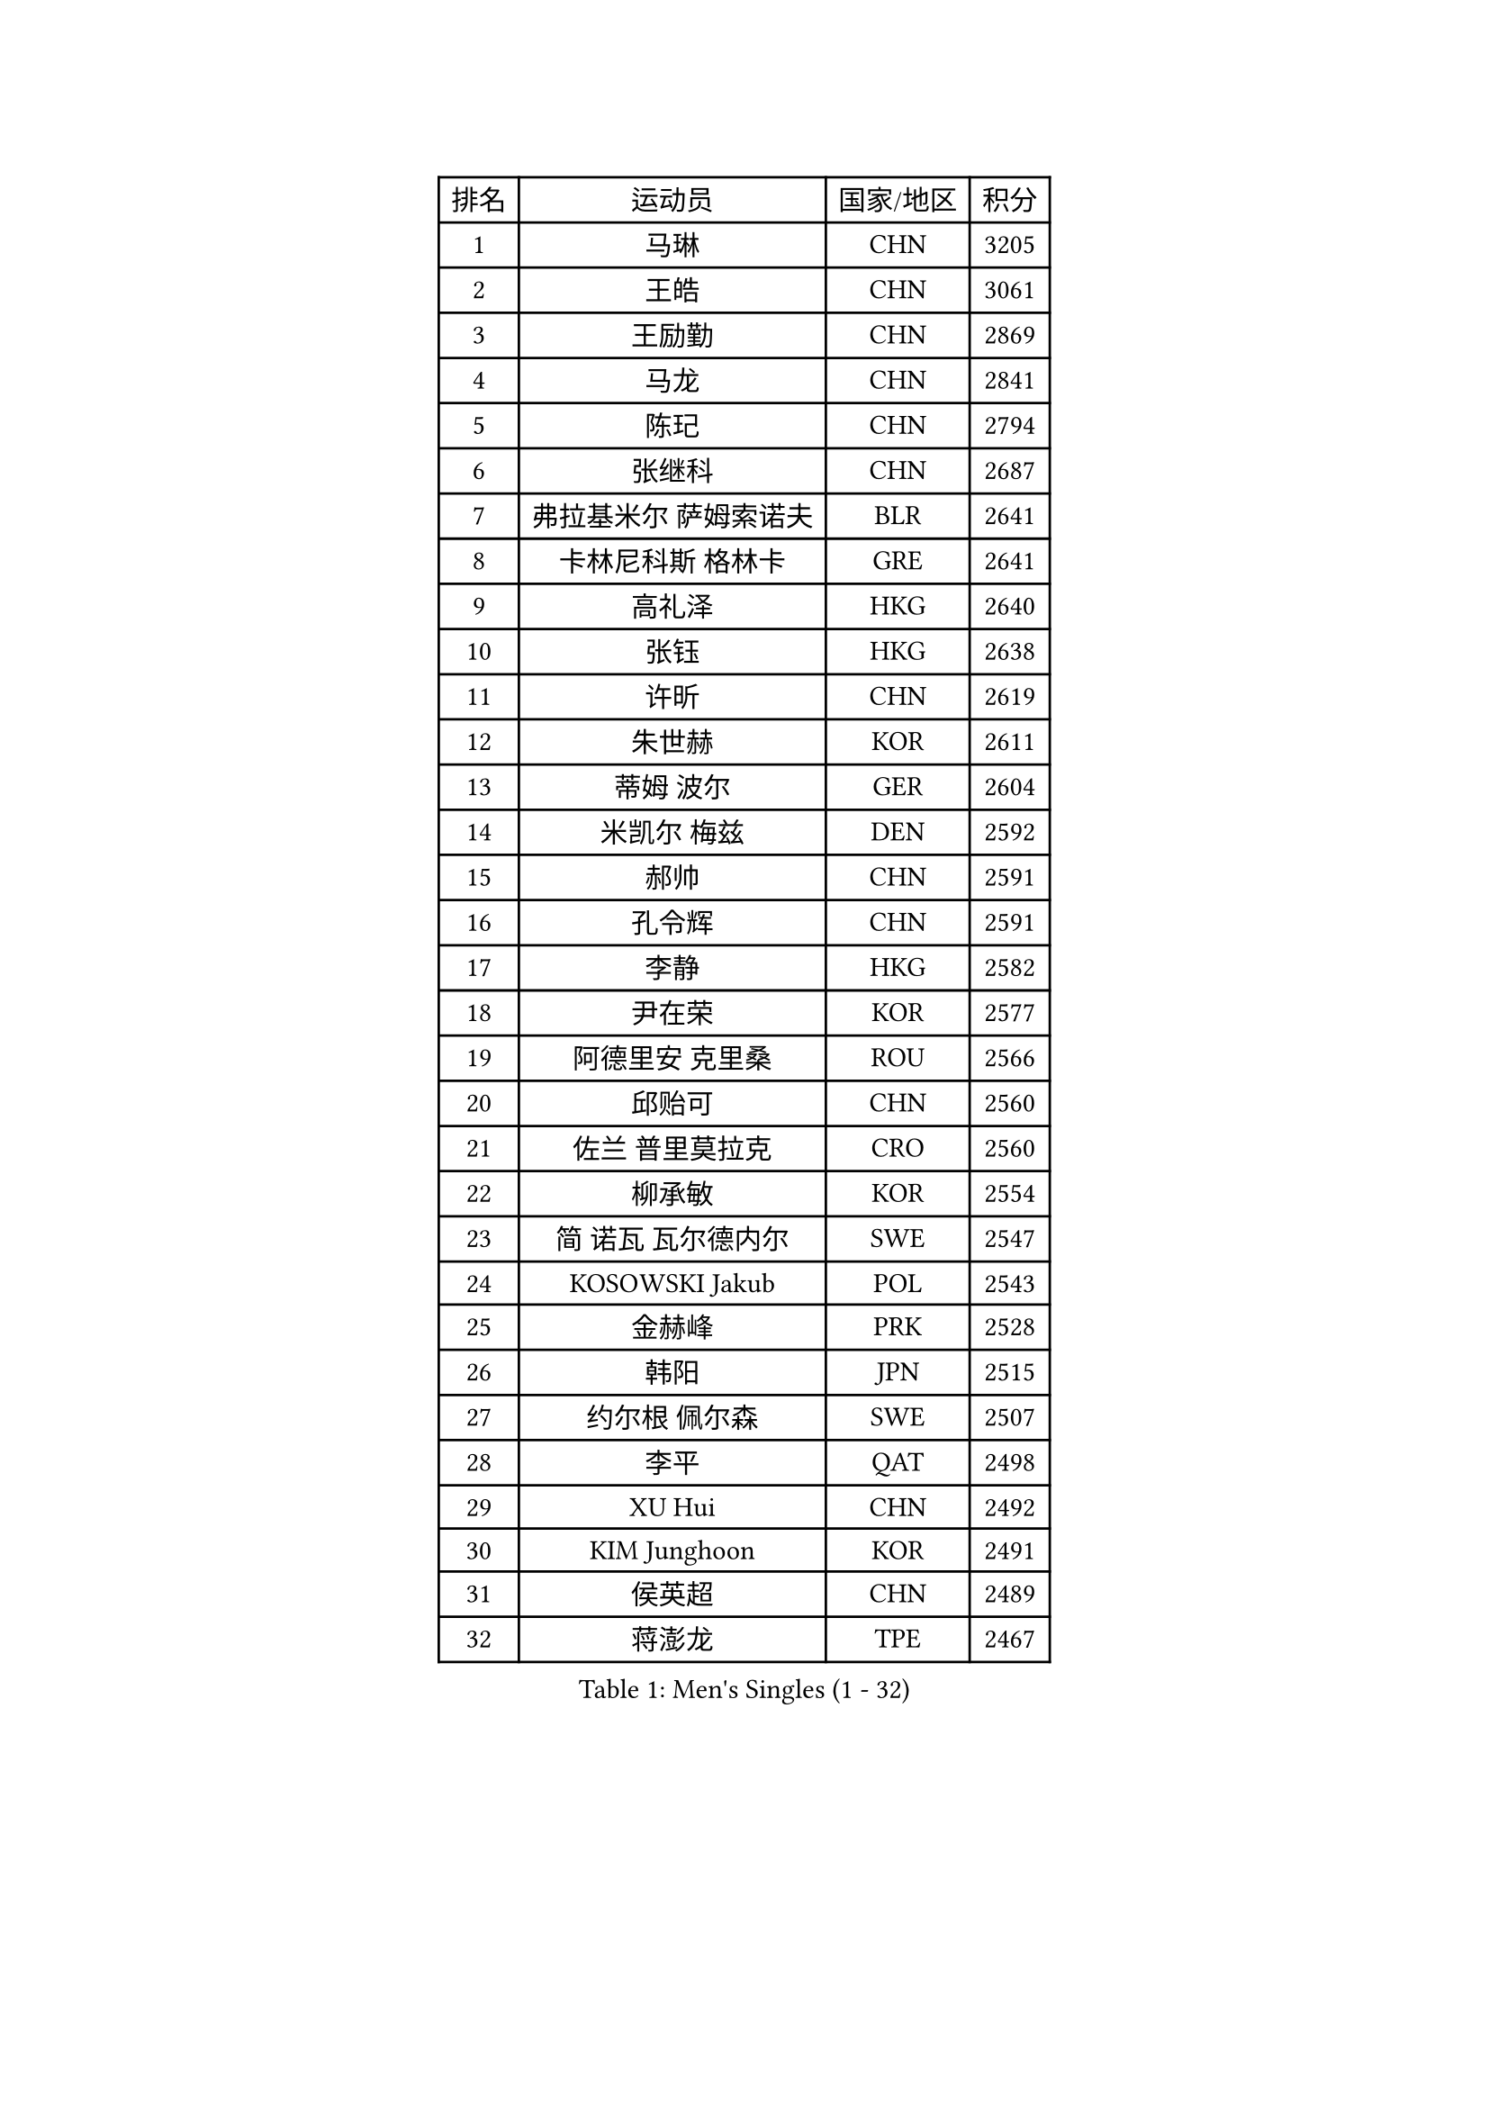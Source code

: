 
#set text(font: ("Courier New", "NSimSun"))
#figure(
  caption: "Men's Singles (1 - 32)",
    table(
      columns: 4,
      [排名], [运动员], [国家/地区], [积分],
      [1], [马琳], [CHN], [3205],
      [2], [王皓], [CHN], [3061],
      [3], [王励勤], [CHN], [2869],
      [4], [马龙], [CHN], [2841],
      [5], [陈玘], [CHN], [2794],
      [6], [张继科], [CHN], [2687],
      [7], [弗拉基米尔 萨姆索诺夫], [BLR], [2641],
      [8], [卡林尼科斯 格林卡], [GRE], [2641],
      [9], [高礼泽], [HKG], [2640],
      [10], [张钰], [HKG], [2638],
      [11], [许昕], [CHN], [2619],
      [12], [朱世赫], [KOR], [2611],
      [13], [蒂姆 波尔], [GER], [2604],
      [14], [米凯尔 梅兹], [DEN], [2592],
      [15], [郝帅], [CHN], [2591],
      [16], [孔令辉], [CHN], [2591],
      [17], [李静], [HKG], [2582],
      [18], [尹在荣], [KOR], [2577],
      [19], [阿德里安 克里桑], [ROU], [2566],
      [20], [邱贻可], [CHN], [2560],
      [21], [佐兰 普里莫拉克], [CRO], [2560],
      [22], [柳承敏], [KOR], [2554],
      [23], [简 诺瓦 瓦尔德内尔], [SWE], [2547],
      [24], [KOSOWSKI Jakub], [POL], [2543],
      [25], [金赫峰], [PRK], [2528],
      [26], [韩阳], [JPN], [2515],
      [27], [约尔根 佩尔森], [SWE], [2507],
      [28], [李平], [QAT], [2498],
      [29], [XU Hui], [CHN], [2492],
      [30], [KIM Junghoon], [KOR], [2491],
      [31], [侯英超], [CHN], [2489],
      [32], [蒋澎龙], [TPE], [2467],
    )
  )#pagebreak()

#set text(font: ("Courier New", "NSimSun"))
#figure(
  caption: "Men's Singles (33 - 64)",
    table(
      columns: 4,
      [排名], [运动员], [国家/地区], [积分],
      [33], [JANG Song Man], [PRK], [2466],
      [34], [江天一], [HKG], [2450],
      [35], [LEE Jungsam], [KOR], [2450],
      [36], [水谷隼], [JPN], [2447],
      [37], [GERELL Par], [SWE], [2436],
      [38], [维尔纳 施拉格], [AUT], [2429],
      [39], [CHIANG Hung-Chieh], [TPE], [2429],
      [40], [张超], [CHN], [2429],
      [41], [MONTEIRO Joao], [POR], [2423],
      [42], [沙拉特 卡马尔 阿昌塔], [IND], [2406],
      [43], [马克斯 弗雷塔斯], [POR], [2405],
      [44], [GORAK Daniel], [POL], [2403],
      [45], [高宁], [SGP], [2403],
      [46], [吉田海伟], [JPN], [2398],
      [47], [RI Chol Guk], [PRK], [2398],
      [48], [BENTSEN Allan], [DEN], [2395],
      [49], [MONTEIRO Thiago], [BRA], [2395],
      [50], [卢兹扬 布拉斯奇克], [POL], [2394],
      [51], [KEINATH Thomas], [SVK], [2390],
      [52], [LI Hu], [SGP], [2383],
      [53], [SHMYREV Maxim], [RUS], [2383],
      [54], [李廷佑], [KOR], [2379],
      [55], [TUGWELL Finn], [DEN], [2379],
      [56], [罗伯特 加尔多斯], [AUT], [2357],
      [57], [克里斯蒂安 苏斯], [GER], [2356],
      [58], [博扬 托基奇], [SLO], [2350],
      [59], [LEI Zhenhua], [CHN], [2347],
      [60], [唐鹏], [HKG], [2340],
      [61], [帕纳吉奥迪斯 吉奥尼斯], [GRE], [2328],
      [62], [特林科 基恩], [NED], [2325],
      [63], [#text(gray, "HAKANSSON Fredrik")], [SWE], [2323],
      [64], [MACHADO Carlos], [ESP], [2321],
    )
  )#pagebreak()

#set text(font: ("Courier New", "NSimSun"))
#figure(
  caption: "Men's Singles (65 - 96)",
    table(
      columns: 4,
      [排名], [运动员], [国家/地区], [积分],
      [65], [LASAN Sas], [SLO], [2314],
      [66], [MATSUDAIRA Kenji], [JPN], [2312],
      [67], [DOAN Kien Quoc], [VIE], [2312],
      [68], [#text(gray, "ROSSKOPF Jorg")], [GER], [2307],
      [69], [TAKAKIWA Taku], [JPN], [2303],
      [70], [LIN Ju], [DOM], [2300],
      [71], [HAN Jimin], [KOR], [2294],
      [72], [蒂亚戈 阿波罗尼亚], [POR], [2288],
      [73], [AL-HASAN Ibrahem], [KUW], [2285],
      [74], [#text(gray, "SHAN Mingjie")], [CHN], [2284],
      [75], [岸川圣也], [JPN], [2284],
      [76], [达米安 艾洛伊], [FRA], [2283],
      [77], [WANG Zengyi], [POL], [2282],
      [78], [OYA Hidetoshi], [JPN], [2281],
      [79], [#text(gray, "VYBORNY Richard")], [CZE], [2280],
      [80], [庄智渊], [TPE], [2277],
      [81], [RUBTSOV Igor], [RUS], [2277],
      [82], [TORIOLA Segun], [NGR], [2275],
      [83], [让 米歇尔 赛弗], [BEL], [2275],
      [84], [HABESOHN Daniel], [AUT], [2270],
      [85], [SALEH Ahmed], [EGY], [2267],
      [86], [ZENG Cem], [TUR], [2266],
      [87], [PAZSY Ferenc], [HUN], [2265],
      [88], [WU Chih-Chi], [TPE], [2261],
      [89], [LEE Jinkwon], [KOR], [2259],
      [90], [ANDRIANOV Sergei], [RUS], [2257],
      [91], [梁柱恩], [HKG], [2257],
      [92], [DIDUKH Oleksandr], [UKR], [2256],
      [93], [CHTCHETININE Evgueni], [BLR], [2249],
      [94], [基里尔 斯卡奇科夫], [RUS], [2248],
      [95], [CHO Eonrae], [KOR], [2246],
      [96], [JAFAROV Ramil], [AZE], [2246],
    )
  )#pagebreak()

#set text(font: ("Courier New", "NSimSun"))
#figure(
  caption: "Men's Singles (97 - 128)",
    table(
      columns: 4,
      [排名], [运动员], [国家/地区], [积分],
      [97], [亚历山大 卡拉卡谢维奇], [SRB], [2244],
      [98], [松平健太], [JPN], [2243],
      [99], [LEGOUT Christophe], [FRA], [2242],
      [100], [詹斯 伦德奎斯特], [SWE], [2242],
      [101], [BURGIS Matiss], [LAT], [2238],
      [102], [CIOCIU Traian], [LUX], [2234],
      [103], [ERLANDSEN Geir], [NOR], [2233],
      [104], [YANG Min], [ITA], [2232],
      [105], [YIANGOU Marios], [CYP], [2232],
      [106], [JAKAB Janos], [HUN], [2230],
      [107], [VASILJEVS Sandijs], [LAT], [2227],
      [108], [寇磊], [UKR], [2219],
      [109], [陈卫星], [AUT], [2219],
      [110], [KONECNY Tomas], [CZE], [2219],
      [111], [RUMGAY Gavin], [SCO], [2218],
      [112], [何志文], [ESP], [2218],
      [113], [SIMONCIK Josef], [CZE], [2218],
      [114], [BOBOCICA Mihai], [ITA], [2212],
      [115], [CIOTI Constantin], [ROU], [2207],
      [116], [PLACHY Josef], [CZE], [2206],
      [117], [LIU Song], [ARG], [2205],
      [118], [阿列克谢 斯米尔诺夫], [RUS], [2200],
      [119], [WU Hao], [CHN], [2199],
      [120], [巴斯蒂安 斯蒂格], [GER], [2198],
      [121], [#text(gray, "KUSINSKI Marcin")], [POL], [2194],
      [122], [彼得 科贝尔], [CZE], [2194],
      [123], [TRAN Tuan Quynh], [VIE], [2190],
      [124], [WANG Wei], [ESP], [2186],
      [125], [KATKOV Ivan], [UKR], [2185],
      [126], [YANG Zi], [SGP], [2184],
      [127], [BARDON Michal], [SVK], [2183],
      [128], [GERADA Simon], [AUS], [2176],
    )
  )